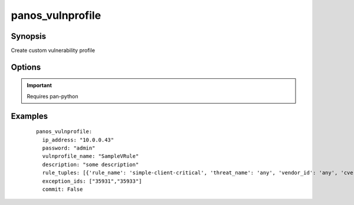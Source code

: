 .. _panos_vulnprofile:

panos_vulnprofile
``````````````````````````````

Synopsis
--------


Create custom vulnerability profile


Options
-------

.. raw:: html

    <table border=1 cellpadding=4>
    <tr>
    <th class="head">parameter</th>
    <th class="head">required</th>
    <th class="head">default</th>
    <th class="head">choices</th>
    <th class="head">comments</th>
    </tr>
        <tr style="text-align:center">
    <td style="vertical-align:middle">username</td>
    <td style="vertical-align:middle">no</td>
    <td style="vertical-align:middle">admin</td>
        <td style="vertical-align:middle;text-align:left"><ul style="margin:0;"></ul></td>
        <td style="vertical-align:middle;text-align:left">
      username for authentication<br></td>
    </tr>
        <tr style="text-align:center">
    <td style="vertical-align:middle">commit</td>
    <td style="vertical-align:middle">no</td>
    <td style="vertical-align:middle">True</td>
        <td style="vertical-align:middle;text-align:left"><ul style="margin:0;"></ul></td>
        <td style="vertical-align:middle;text-align:left">
      commit if changed<br></td>
    </tr>
        <tr style="text-align:center">
    <td style="vertical-align:middle">password</td>
    <td style="vertical-align:middle">yes</td>
    <td style="vertical-align:middle"></td>
        <td style="vertical-align:middle;text-align:left"><ul style="margin:0;"></ul></td>
        <td style="vertical-align:middle;text-align:left">
      password for authentication<br></td>
    </tr>
        <tr style="text-align:center">
    <td style="vertical-align:middle">ip_address</td>
    <td style="vertical-align:middle">yes</td>
    <td style="vertical-align:middle"></td>
        <td style="vertical-align:middle;text-align:left"><ul style="margin:0;"></ul></td>
        <td style="vertical-align:middle;text-align:left">
      IP address (or hostname) of PAN-OS device<br></td>
    </tr>
        <tr style="text-align:center">
    <td style="vertical-align:middle">rule_tuples</td>
    <td style="vertical-align:middle">no</td>
    <td style="vertical-align:middle">None</td>
        <td style="vertical-align:middle;text-align:left"><ul style="margin:0;"></ul></td>
        <td style="vertical-align:middle;text-align:left">
      a list of dictionaries that contains each rule definition. A rule is made of:<br>rule_name: required<br>threat_name: optional, deafult is 'any'<br>vendor_id: optional, deafult is 'any'<br>cve: optional, deafult is 'any'<br>host_type: optional, deafult is 'client'<br>severity: required<br>action: optional, deafult is 'default'<br>capture: optional, deafult is 'disable'<br></td>
    </tr>
        </table><br>


.. important:: Requires pan-python


Examples
--------

 ::

    
    panos_vulnprofile:
      ip_address: "10.0.0.43"
      password: "admin"
      vulnprofile_name: "SampleVRule"
      description: "some description"
      rule_tuples: [{'rule_name': 'simple-client-critical', 'threat_name': 'any', 'vendor_id': 'any', 'cve': '1.1.1.1', 'host_type': 'client', 'severity': 'critical', 'action': 'default', 'capture': 'disable'}, {'rule_name': 'simple-client-high', 'threat_name': 'any', 'cve': 'any', 'vendor_id': '1.1.1.1', 'host_type': 'client', 'severity': 'high', 'action': 'default', 'capture': 'disable'}]
      exception_ids: ["35931","35933"]
      commit: False
